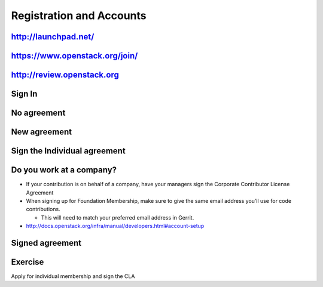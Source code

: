 =========================
Registration and Accounts
=========================

.. image:: ./_assets/os_background.png
   :class: fill
   :width: 100%


http://launchpad.net/
=====================

.. image:: ./_assets/12-01-launchpad-net.png
  :width: 75%

https://www.openstack.org/join/
===============================

.. image:: ./_assets/12-join-openstack-org.png
  :width: 100%

http://review.openstack.org
===========================

.. image:: ./_assets/12-02-review.png
  :width: 100%

Sign In
=======

.. image:: ./_assets/12-03-signin.png
  :width: 100%

No agreement
============

.. image:: ./_assets/12-04-no-agreement.png
  :width: 100%

New agreement
=============

.. image:: ./_assets/12-05-new-agreement.png
  :width: 100%

Sign the Individual agreement
=============================

.. image:: ./_assets/12-06-individual-agreement.png
  :width: 100%

Do you work at a company?
=========================

- If your contribution is on behalf of a company, have your managers sign the
  Corporate Contributor License Agreement
- When signing up for Foundation Membership, make sure to give the same email
  address you’ll use for code contributions.

  - This will need to match your preferred email address in Gerrit.

- http://docs.openstack.org/infra/manual/developers.html#account-setup

Signed agreement
================

.. image:: ./_assets/12-07-signed-agreement.png
  :width: 100%

Exercise
========

Apply for individual membership and sign the CLA
